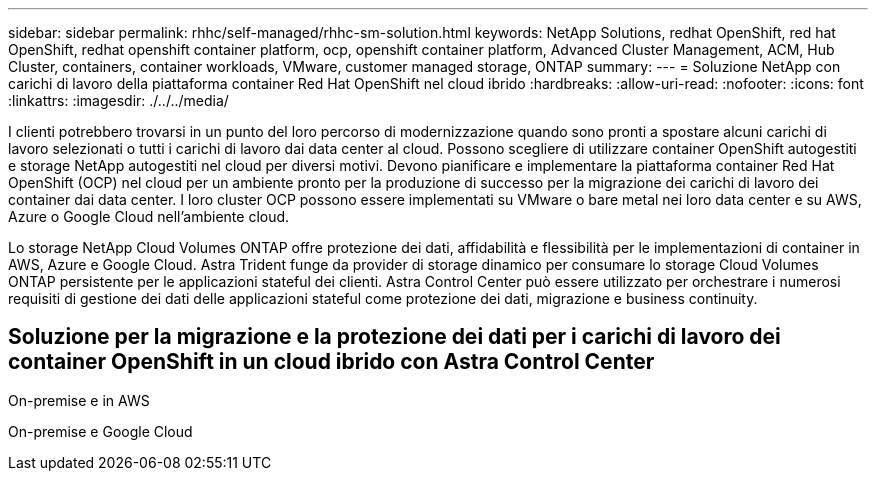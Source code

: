 ---
sidebar: sidebar 
permalink: rhhc/self-managed/rhhc-sm-solution.html 
keywords: NetApp Solutions, redhat OpenShift, red hat OpenShift, redhat openshift container platform, ocp, openshift container platform, Advanced Cluster Management, ACM, Hub Cluster, containers, container workloads, VMware, customer managed storage, ONTAP 
summary:  
---
= Soluzione NetApp con carichi di lavoro della piattaforma container Red Hat OpenShift nel cloud ibrido
:hardbreaks:
:allow-uri-read: 
:nofooter: 
:icons: font
:linkattrs: 
:imagesdir: ./../../media/


[role="lead"]
I clienti potrebbero trovarsi in un punto del loro percorso di modernizzazione quando sono pronti a spostare alcuni carichi di lavoro selezionati o tutti i carichi di lavoro dai data center al cloud. Possono scegliere di utilizzare container OpenShift autogestiti e storage NetApp autogestiti nel cloud per diversi motivi. Devono pianificare e implementare la piattaforma container Red Hat OpenShift (OCP) nel cloud per un ambiente pronto per la produzione di successo per la migrazione dei carichi di lavoro dei container dai data center. I loro cluster OCP possono essere implementati su VMware o bare metal nei loro data center e su AWS, Azure o Google Cloud nell'ambiente cloud.

Lo storage NetApp Cloud Volumes ONTAP offre protezione dei dati, affidabilità e flessibilità per le implementazioni di container in AWS, Azure e Google Cloud. Astra Trident funge da provider di storage dinamico per consumare lo storage Cloud Volumes ONTAP persistente per le applicazioni stateful dei clienti. Astra Control Center può essere utilizzato per orchestrare i numerosi requisiti di gestione dei dati delle applicazioni stateful come protezione dei dati, migrazione e business continuity.



== Soluzione per la migrazione e la protezione dei dati per i carichi di lavoro dei container OpenShift in un cloud ibrido con Astra Control Center

On-premise e in AWS
image:rhhc-self-managed-aws.png[""]

On-premise e Google Cloud
image:rhhc-self-managed-gcp.png[""]
